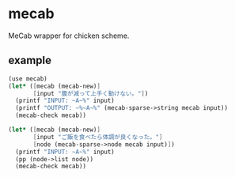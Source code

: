 * mecab

MeCab wrapper for chicken scheme.

** example

#+BEGIN_SRC scheme
  (use mecab)
  (let* ([mecab (mecab-new)]
         [input "腹が減って上手く動けない。"])
    (printf "INPUT: ~A~%" input)
    (printf "OUTPUT: ~%~A~%" (mecab-sparse->string mecab input))
    (mecab-check mecab))

  (let* ([mecab (mecab-new)]
         [input "ご飯を食べたら体調が良くなった。"]
         [node (mecab-sparse->node mecab input)])
    (printf "INPUT: ~A~%" input)
    (pp (node->list node))
    (mecab-check mecab))

#+END_SRC
